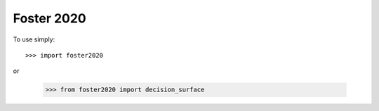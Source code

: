 Foster 2020
--------

To use simply::

    >>> import foster2020

or 

    >>> from foster2020 import decision_surface

